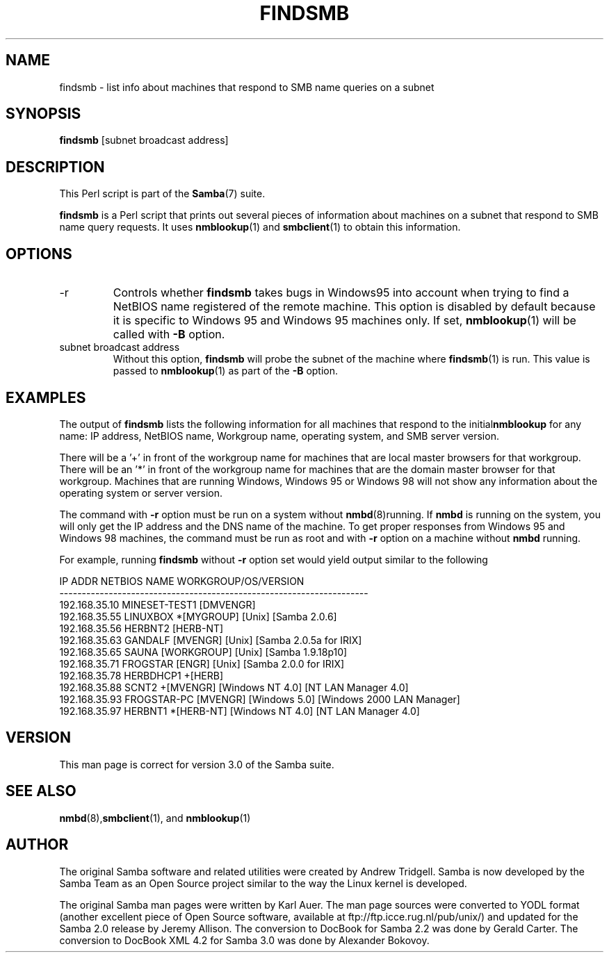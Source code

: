 .\"Generated by db2man.xsl. Don't modify this, modify the source.
.de Sh \" Subsection
.br
.if t .Sp
.ne 5
.PP
\fB\\$1\fR
.PP
..
.de Sp \" Vertical space (when we can't use .PP)
.if t .sp .5v
.if n .sp
..
.de Ip \" List item
.br
.ie \\n(.$>=3 .ne \\$3
.el .ne 3
.IP "\\$1" \\$2
..
.TH "FINDSMB" 1 "" "" ""
.SH NAME
findsmb \- list info about machines that respond to SMB name queries on a subnet
.SH "SYNOPSIS"

.nf
\fBfindsmb\fR [subnet broadcast address]
.fi

.SH "DESCRIPTION"

.PP
This Perl script is part of the \fBSamba\fR(7) suite\&.

.PP
\fBfindsmb\fR is a Perl script that prints out several pieces of information about machines on a subnet that respond to SMB name query requests\&. It uses \fBnmblookup\fR(1) and \fBsmbclient\fR(1) to obtain this information\&.

.SH "OPTIONS"

.TP
-r
Controls whether \fBfindsmb\fR takes bugs in Windows95 into account when trying to find a NetBIOS name registered of the remote machine\&. This option is disabled by default because it is specific to Windows 95 and Windows 95 machines only\&. If set, \fBnmblookup\fR(1) will be called with \fB-B\fR option\&.


.TP
subnet broadcast address
Without this option, \fBfindsmb \fR will probe the subnet of the machine where \fBfindsmb\fR(1) is run\&. This value is passed to \fBnmblookup\fR(1) as part of the \fB-B\fR option\&.


.SH "EXAMPLES"

.PP
The output of \fBfindsmb\fR lists the following information for all machines that respond to the initial\fBnmblookup\fR for any name: IP address, NetBIOS name, Workgroup name, operating system, and SMB server version\&.

.PP
There will be a '+' in front of the workgroup name for machines that are local master browsers for that workgroup\&. There will be an '*' in front of the workgroup name for machines that are the domain master browser for that workgroup\&. Machines that are running Windows, Windows 95 or Windows 98 will not show any information about the operating system or server version\&.

.PP
The command with \fB-r\fR option must be run on a system without \fBnmbd\fR(8)running\&. If \fBnmbd\fR is running on the system, you will only get the IP address and the DNS name of the machine\&. To get proper responses from Windows 95 and Windows 98 machines, the command must be run as root and with \fB-r\fR option on a machine without \fBnmbd\fR running\&.

.PP
For example, running \fBfindsmb\fR without \fB-r\fR option set would yield output similar to the following
.nf

IP ADDR         NETBIOS NAME   WORKGROUP/OS/VERSION 
--------------------------------------------------------------------- 
192\&.168\&.35\&.10   MINESET-TEST1  [DMVENGR]
192\&.168\&.35\&.55   LINUXBOX      *[MYGROUP] [Unix] [Samba 2\&.0\&.6]
192\&.168\&.35\&.56   HERBNT2        [HERB-NT]
192\&.168\&.35\&.63   GANDALF        [MVENGR] [Unix] [Samba 2\&.0\&.5a for IRIX]
192\&.168\&.35\&.65   SAUNA          [WORKGROUP] [Unix] [Samba 1\&.9\&.18p10]
192\&.168\&.35\&.71   FROGSTAR       [ENGR] [Unix] [Samba 2\&.0\&.0 for IRIX]
192\&.168\&.35\&.78   HERBDHCP1     +[HERB]
192\&.168\&.35\&.88   SCNT2         +[MVENGR] [Windows NT 4\&.0] [NT LAN Manager 4\&.0]
192\&.168\&.35\&.93   FROGSTAR-PC    [MVENGR] [Windows 5\&.0] [Windows 2000 LAN Manager]
192\&.168\&.35\&.97   HERBNT1       *[HERB-NT] [Windows NT 4\&.0] [NT LAN Manager 4\&.0]
.fi

.SH "VERSION"

.PP
This man page is correct for version 3\&.0 of the Samba suite\&.

.SH "SEE ALSO"

.PP
\fBnmbd\fR(8),\fBsmbclient\fR(1), and \fBnmblookup\fR(1) 

.SH "AUTHOR"

.PP
The original Samba software and related utilities were created by Andrew Tridgell\&. Samba is now developed by the Samba Team as an Open Source project similar to the way the Linux kernel is developed\&.

.PP
The original Samba man pages were written by Karl Auer\&. The man page sources were converted to YODL format (another excellent piece of Open Source software, available at ftp://ftp\&.icce\&.rug\&.nl/pub/unix/) and updated for the Samba 2\&.0 release by Jeremy Allison\&. The conversion to DocBook for Samba 2\&.2 was done by Gerald Carter\&. The conversion to DocBook XML 4\&.2 for Samba 3\&.0 was done by Alexander Bokovoy\&.

